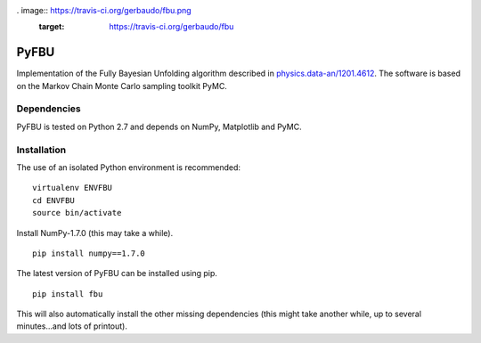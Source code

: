 . image:: https://travis-ci.org/gerbaudo/fbu.png
   :target: https://travis-ci.org/gerbaudo/fbu

=====
PyFBU
=====

Implementation of the Fully Bayesian Unfolding algorithm described in
`physics.data-an/1201.4612 <http://arxiv.org/abs/1201.4612>`_.
The software is based on the Markov Chain Monte Carlo sampling toolkit PyMC.

Dependencies
------------

PyFBU is tested on Python 2.7 and depends on NumPy, Matplotlib and PyMC.

Installation
------------

The use of an isolated Python environment is recommended:

::
 
    virtualenv ENVFBU
    cd ENVFBU
    source bin/activate

Install NumPy-1.7.0 (this may take a while).

::

	pip install numpy==1.7.0


The latest version of PyFBU can be installed using pip.

::
 
    pip install fbu

This will also automatically install the other missing dependencies
(this might take another while, up to several minutes...and lots of printout).
